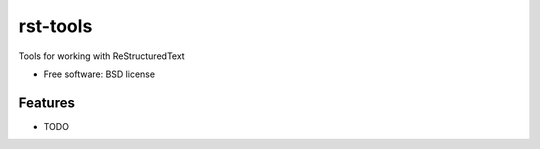 ===============================
rst-tools
===============================

.. .. image:: https://badge.fury.io/py/rst-tools.png
    ..:target: http://badge.fury.io/py/rst-tools

.. .. image:: https://travis-ci.org/westurner/rst-tools.png?branch=master
        ..:target: https://travis-ci.org/westurner/rst-tools

.. .. image:: https://pypip.in/d/rst-tools/badge.png
        ..:target: https://pypi.python.org/pypi/rst-tools


Tools for working with ReStructuredText

* Free software: BSD license

.. * Documentation: https://rst-tools.readthedocs.org.

Features
--------

* TODO
